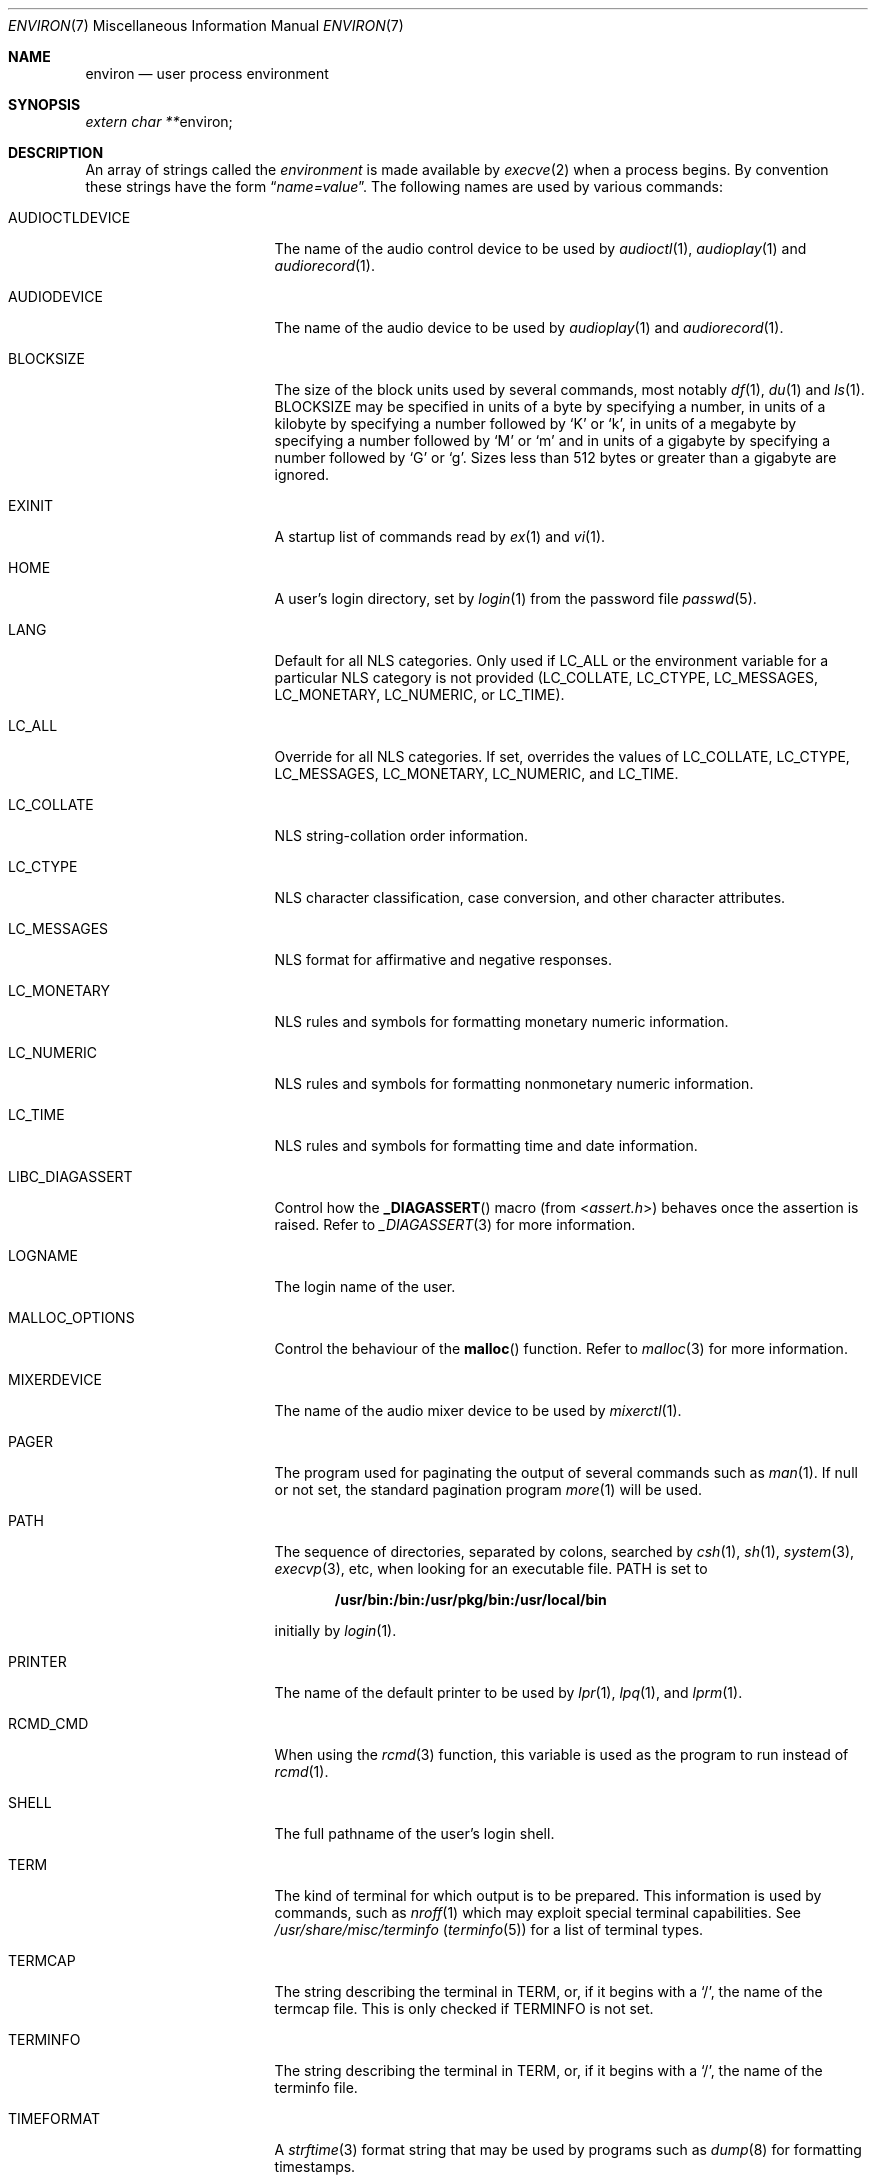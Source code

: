 .\"	$NetBSD: environ.7,v 1.24 2011/01/21 07:55:12 roy Exp $
.\"
.\" Copyright (c) 1983, 1990, 1993
.\"	The Regents of the University of California.  All rights reserved.
.\"
.\" Redistribution and use in source and binary forms, with or without
.\" modification, are permitted provided that the following conditions
.\" are met:
.\" 1. Redistributions of source code must retain the above copyright
.\"    notice, this list of conditions and the following disclaimer.
.\" 2. Redistributions in binary form must reproduce the above copyright
.\"    notice, this list of conditions and the following disclaimer in the
.\"    documentation and/or other materials provided with the distribution.
.\" 3. Neither the name of the University nor the names of its contributors
.\"    may be used to endorse or promote products derived from this software
.\"    without specific prior written permission.
.\"
.\" THIS SOFTWARE IS PROVIDED BY THE REGENTS AND CONTRIBUTORS ``AS IS'' AND
.\" ANY EXPRESS OR IMPLIED WARRANTIES, INCLUDING, BUT NOT LIMITED TO, THE
.\" IMPLIED WARRANTIES OF MERCHANTABILITY AND FITNESS FOR A PARTICULAR PURPOSE
.\" ARE DISCLAIMED.  IN NO EVENT SHALL THE REGENTS OR CONTRIBUTORS BE LIABLE
.\" FOR ANY DIRECT, INDIRECT, INCIDENTAL, SPECIAL, EXEMPLARY, OR CONSEQUENTIAL
.\" DAMAGES (INCLUDING, BUT NOT LIMITED TO, PROCUREMENT OF SUBSTITUTE GOODS
.\" OR SERVICES; LOSS OF USE, DATA, OR PROFITS; OR BUSINESS INTERRUPTION)
.\" HOWEVER CAUSED AND ON ANY THEORY OF LIABILITY, WHETHER IN CONTRACT, STRICT
.\" LIABILITY, OR TORT (INCLUDING NEGLIGENCE OR OTHERWISE) ARISING IN ANY WAY
.\" OUT OF THE USE OF THIS SOFTWARE, EVEN IF ADVISED OF THE POSSIBILITY OF
.\" SUCH DAMAGE.
.\"
.\"	@(#)environ.7	8.3 (Berkeley) 4/19/94
.\"
.Dd January 21, 2011
.Dt ENVIRON 7
.Os
.Sh NAME
.Nm environ
.Nd user process environment
.Sh SYNOPSIS
.Vt extern char ** Ns Dv environ ;
.Sh DESCRIPTION
An array of strings called the
.Em environment
is made available by
.Xr execve 2
when a process begins.
By convention these strings have the form
.Dq Ar name=value .
The following names are used by various commands:
.Bl -tag -width ".Ev LIBC_DIAGASSERT"
.It Ev AUDIOCTLDEVICE
The name of the audio control device to be used by
.Xr audioctl 1 ,
.Xr audioplay 1
and
.Xr audiorecord 1 .
.It Ev AUDIODEVICE
The name of the audio device to be used by
.Xr audioplay 1
and
.Xr audiorecord 1 .
.It Ev BLOCKSIZE
The size of the block units used by several commands, most notably
.Xr df 1 ,
.Xr du 1
and
.Xr ls 1 .
.Ev BLOCKSIZE
may be specified in units of a byte by specifying a number,
in units of a kilobyte by specifying a number followed by
.Ql K
or
.Ql k ,
in units of a megabyte by specifying a number followed by
.Ql M
or
.Ql m
and in units of a gigabyte by specifying a number followed
by
.Ql G
or
.Ql g .
Sizes less than 512 bytes or greater than a gigabyte are ignored.
.It Ev EXINIT
A startup list of commands read by
.Xr ex 1
and
.Xr vi 1 .
.It Ev HOME
A user's login directory, set by
.Xr login 1
from the password file
.Xr passwd 5 .
.It Ev LANG
Default for all NLS categories.
Only used if
.Ev LC_ALL
or the environment variable for a particular NLS category
is not provided
.Ev ( LC_COLLATE ,
.Ev LC_CTYPE ,
.Ev LC_MESSAGES ,
.Ev LC_MONETARY ,
.Ev LC_NUMERIC ,
or
.Ev LC_TIME ) .
.It Ev LC_ALL
Override for all NLS categories.
If set, overrides the values of
.Ev LC_COLLATE ,
.Ev LC_CTYPE ,
.Ev LC_MESSAGES ,
.Ev LC_MONETARY ,
.Ev LC_NUMERIC ,
and
.Ev LC_TIME .
.It Ev LC_COLLATE
NLS string-collation order information.
.It Ev LC_CTYPE
NLS character classification, case conversion, and other character attributes.
.It Ev LC_MESSAGES
NLS format for affirmative and negative responses.
.It Ev LC_MONETARY
NLS rules and symbols for formatting monetary numeric information.
.It Ev LC_NUMERIC
NLS rules and symbols for formatting nonmonetary numeric information.
.It Ev LC_TIME
NLS rules and symbols for formatting time and date information.
.It Ev LIBC_DIAGASSERT
Control how the
.Fn _DIAGASSERT
macro (from
.In assert.h )
behaves once the assertion is raised.
Refer to
.Xr _DIAGASSERT 3
for more information.
.It Ev LOGNAME
The login name of the user.
.It Ev MALLOC_OPTIONS
Control the behaviour of the
.Fn malloc
function.
Refer to
.Xr malloc 3
for more information.
.It Ev MIXERDEVICE
The name of the audio mixer device to be used by
.Xr mixerctl 1 .
.It Ev PAGER
The program used for paginating the output of several commands
such as
.Xr man 1 .
If null or not set, the standard pagination program
.Xr more 1
will be used.
.It Ev PATH
The sequence of directories, separated by colons, searched by
.Xr csh 1 ,
.Xr sh 1 ,
.Xr system 3 ,
.Xr execvp 3 ,
etc, when looking for an executable file.
.Ev PATH
is set to
.Pp
.Dl /usr/bin:/bin:/usr/pkg/bin:/usr/local/bin
.Pp
initially by
.Xr login 1 .
.It Ev PRINTER
The name of the default printer to be used by
.Xr lpr 1 ,
.Xr lpq 1 ,
and
.Xr lprm 1 .
.It Ev RCMD_CMD
When using the
.Xr rcmd 3
function, this variable is used as the program to run instead of
.Xr rcmd 1 .
.It Ev SHELL
The full pathname of the user's login shell.
.It Ev TERM
The kind of terminal for which output is to be prepared.
This information is used by commands, such as
.Xr nroff 1
.\" or
.\" .Xr plot 1
which may exploit special terminal capabilities.
See
.Pa /usr/share/misc/terminfo
.Pq Xr terminfo 5
for a list of terminal types.
.It Ev TERMCAP
The string describing the terminal in
.Ev TERM ,
or, if it begins with a
.Ql / ,
the name of the termcap file.
This is only checked if
.Ev TERMINFO
is not set.
.It Ev TERMINFO
The string describing the terminal in
.Ev TERM ,
or, if it begins with a
.Ql / ,
the name of the terminfo file.
.It Ev TIMEFORMAT
A
.Xr strftime 3
format string that may be used by programs such as
.Xr dump 8
for formatting timestamps.
.It Ev TMPDIR
The directory in which to store temporary files.
Most applications use either
.Pa /tmp
or
.Pa /var/tmp .
Setting this variable will make them use another directory.
.It Ev TZ
The timezone to use when displaying dates.
The normal format is a pathname relative to
.Pa /usr/share/zoneinfo .
For example, the command
.Pp
.Dl env TZ=US/Pacific date
.Pp
displays the current time in California.
See
.Xr tzset 3
for more information.
.It Ev USER
The login name of the user.
It is recommended that portable applications use
.Ev LOGNAME
instead.
.El
.Pp
Further names may be placed in the environment by the
.Ic export
command and
.Ar name=value
arguments in
.Xr sh 1 ,
or by the
.Ic setenv
command if you use
.Xr csh 1 .
It is unwise to change certain
.Xr sh 1
variables that are frequently exported by
.Pa .profile
files, such as
.Ev MAIL ,
.Ev PS1 ,
.Ev PS2 ,
and
.Ev IFS ,
unless you know what you are doing.
.Sh SEE ALSO
.Xr audioctl 1 ,
.Xr audioplay 1 ,
.Xr audiorecord 1 ,
.Xr csh 1 ,
.Xr ex 1 ,
.Xr login 1 ,
.Xr man 1 ,
.Xr more 1 ,
.Xr sh 1 ,
.Xr execve 2 ,
.Xr _DIAGASSERT 3 ,
.Xr execle 3 ,
.Xr malloc 3 ,
.Xr rcmd 3 ,
.Xr system 3 ,
.Xr termcap 3 ,
.Xr terminfo 3 ,
.Xr audio 4 ,
.Xr terminfo 5
.Xr nls 7 ,
.Xr dump 8
.Sh HISTORY
The
.Nm
manual page appeared in
.Bx 4.2 .
